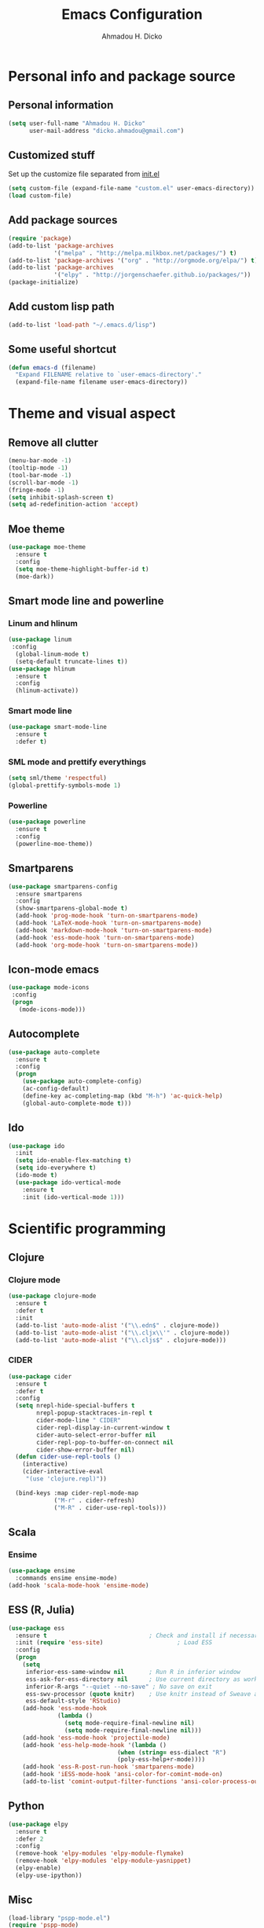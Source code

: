 #+TITLE: Emacs Configuration
#+AUTHOR: Ahmadou H. Dicko
#+EMAIL: dicko.ahmadou@gmail.com

* Personal info and package source
** Personal information

   #+BEGIN_SRC emacs-lisp :tangle yes
(setq user-full-name "Ahmadou H. Dicko"
      user-mail-address "dicko.ahmadou@gmail.com")
   #+END_SRC

** Customized stuff

   Set up the customize file separated from [[file:init.el][init.el]]
   #+begin_src emacs-lisp :tangle yes
(setq custom-file (expand-file-name "custom.el" user-emacs-directory))
(load custom-file)
   #+end_src

** Add package sources
   #+BEGIN_SRC emacs-lisp :tangle yes
(require 'package)
(add-to-list 'package-archives
             '("melpa" . "http://melpa.milkbox.net/packages/") t)
(add-to-list 'package-archives '("org" . "http://orgmode.org/elpa/") t)
(add-to-list 'package-archives
             '("elpy" . "http://jorgenschaefer.github.io/packages/"))
(package-initialize)
   #+end_src

** Add custom lisp path
   #+BEGIN_SRC emacs-lisp :tangle yes
(add-to-list 'load-path "~/.emacs.d/lisp")
   #+end_src

** Some useful shortcut
   #+begin_src emacs-lisp :tangle yes
(defun emacs-d (filename)
  "Expand FILENAME relative to `user-emacs-directory'."
  (expand-file-name filename user-emacs-directory))
   #+end_src

* Theme and visual aspect
** Remove all clutter
   #+BEGIN_SRC emacs-lisp :tangle yes
(menu-bar-mode -1)
(tooltip-mode -1)
(tool-bar-mode -1)
(scroll-bar-mode -1)
(fringe-mode -1)
(setq inhibit-splash-screen t)
(setq ad-redefinition-action 'accept)
   #+END_SRC

** Moe theme
   #+begin_src emacs-lisp :tangle yes
(use-package moe-theme
  :ensure t
  :config
  (setq moe-theme-highlight-buffer-id t)
  (moe-dark))
   #+end_src

** Smart mode line and powerline
*** Linum and hlinum
    #+begin_src emacs-lisp :tangle yes
(use-package linum
 :config
  (global-linum-mode t)
  (setq-default truncate-lines t))
(use-package hlinum
  :ensure t
  :config
  (hlinum-activate))
    #+end_src

*** Smart mode line
    #+begin_src emacs-lisp :tangle yes
(use-package smart-mode-line
  :ensure t
  :defer t)
    #+end_src

*** SML mode and prettify everythings
    #+begin_src emacs-lisp :tangle yes
(setq sml/theme 'respectful)
(global-prettify-symbols-mode 1)
    #+end_src

*** Powerline
    #+begin_src emacs-lisp :tangle yes
(use-package powerline
  :ensure t
  :config
  (powerline-moe-theme))
    #+end_src

** Smartparens
   #+begin_src emacs-lisp :tangle yes
(use-package smartparens-config
  :ensure smartparens
  :config
  (show-smartparens-global-mode t)
  (add-hook 'prog-mode-hook 'turn-on-smartparens-mode)
  (add-hook 'LaTeX-mode-hook 'turn-on-smartparens-mode)
  (add-hook 'markdown-mode-hook 'turn-on-smartparens-mode)
  (add-hook 'ess-mode-hook 'turn-on-smartparens-mode)
  (add-hook 'org-mode-hook 'turn-on-smartparens-mode))
   #+end_src

** Icon-mode emacs
   #+begin_src emacs-lisp :tangle yes
(use-package mode-icons
 :config
 (progn
   (mode-icons-mode)))
   #+end_src


** Autocomplete
   #+begin_src emacs-lisp :tangle yes
  (use-package auto-complete
    :ensure t
    :config
    (progn
      (use-package auto-complete-config)
      (ac-config-default)
      (define-key ac-completing-map (kbd "M-h") 'ac-quick-help)
      (global-auto-complete-mode t)))  
   #+end_src
** Ido
   #+begin_src emacs-lisp :tangle yes
(use-package ido
  :init
  (setq ido-enable-flex-matching t)
  (setq ido-everywhere t)
  (ido-mode t)
  (use-package ido-vertical-mode
    :ensure t
    :init (ido-vertical-mode 1)))
   #+end_src

* Scientific programming
** Clojure
*** Clojure mode
    #+begin_src emacs-lisp :tangle yes
(use-package clojure-mode
  :ensure t
  :defer t
  :init
  (add-to-list 'auto-mode-alist '("\\.edn$" . clojure-mode))
  (add-to-list 'auto-mode-alist '("\\.cljx\\'" . clojure-mode))
  (add-to-list 'auto-mode-alist '("\\.cljs$" . clojure-mode)))
    #+end_src

*** CIDER

    #+begin_src emacs-lisp
(use-package cider
  :ensure t
  :defer t
  :config
  (setq nrepl-hide-special-buffers t
        nrepl-popup-stacktraces-in-repl t
        cider-mode-line " CIDER"
        cider-repl-display-in-current-window t
        cider-auto-select-error-buffer nil
        cider-repl-pop-to-buffer-on-connect nil
        cider-show-error-buffer nil)
  (defun cider-use-repl-tools ()
    (interactive)
    (cider-interactive-eval
     "(use 'clojure.repl)"))

  (bind-keys :map cider-repl-mode-map
             ("M-r" . cider-refresh)
             ("M-R" . cider-use-repl-tools)))
    #+end_src

** Scala
*** Ensime
    #+begin_src emacs-lisp :tangle yes
(use-package ensime
  :commands ensime ensime-mode)
(add-hook 'scala-mode-hook 'ensime-mode)
    #+end_src
** ESS (R, Julia)

   #+begin_src emacs-lisp :tangle yes
  (use-package ess
    :ensure t                             ; Check and install if necessary
    :init (require 'ess-site)                     ; Load ESS
    :config
    (progn
      (setq
       inferior-ess-same-window nil       ; Run R in inferior window
       ess-ask-for-ess-directory nil      ; Use current directory as working directory
       inferior-R-args "--quiet --no-save" ; No save on exit
       ess-swv-processor (quote knitr)    ; Use knitr instead of Sweave as ESS processor
       ess-default-style 'RStudio)
      (add-hook 'ess-mode-hook
                (lambda ()
                  (setq mode-require-final-newline nil)
                  (setq mode-require-final-newline nil)))
      (add-hook 'ess-mode-hook 'projectile-mode)   
      (add-hook 'ess-help-mode-hook '(lambda ()
                                 (when (string= ess-dialect "R")
                                 (poly-ess-help+r-mode))))
      (add-hook 'ess-R-post-run-hook 'smartparens-mode)
      (add-hook 'iESS-mode-hook 'ansi-color-for-comint-mode-on)
      (add-to-list 'comint-output-filter-functions 'ansi-color-process-output)))
   #+end_src

** Python
   #+begin_src emacs-lisp :tangle yes
     (use-package elpy
       :ensure t
       :defer 2
       :config
       (remove-hook 'elpy-modules 'elpy-module-flymake)
       (remove-hook 'elpy-modules 'elpy-module-yasnippet)
       (elpy-enable)
       (elpy-use-ipython))
   #+end_src

** Misc
   #+begin_src emacs-lisp :tangle no
(load-library "pspp-mode.el")
(require 'pspp-mode)
   #+end_src
* Literal programming
** LateX
   #+begin_src emacs-lisp :tangle yes
  (use-package tex-site                   ; AUCTeX
    :ensure auctex                        ; Check and install if necessary
    :config 
    (progn
      (setq
       TeX-parse-self t                   ; Enable parse on load.
       TeX-auto-save nil                  ; Do not use folder 'auto' 
       TeX-auto-global nil                ;   (useful in case of a master)
       TeX-PDF-mode t                     ; Compile as PDF
       TeX-show-compilation t             ; Show compilation buffer
       TeX-source-correlate-mode t    
       reftex-plug-into-AUCTeX t          ; Plug RefTeX to AUCTeX
       reftex-default-bibliography '("~/Biblio/bibtex/biblio_thesis.bib")) ; Define default bib file
       (add-hook 'LaTeX-mode-hook 
                (lambda ()
                  (LaTeX-math-mode)       ; math mode
                  (flyspell-mode)         ; Flyspell checking
                  (turn-on-reftex)        ; RefTeX on
                  (setq 
                   TeX-clean-confirm nil ; Clean up intermediary files without confirm
                   TeX-command-default "LatexMk"))))
    (use-package auto-complete-auctex     ; AUCTeX completions using auto-complete.el
      :ensure t)                          ; Check and install if necessary
    (use-package auctex-latexmk           ; Integration of LaTeXmk                                          ; https://github.com/tom-tan/auctex-latexmk
      :ensure t                           ; Check and install if necessary
      :config
      (progn
        (require 'auctex-latexmk)         ; Load LaTeXmk
        (auctex-latexmk-setup))))          ; Enable --pvc mode for continuous compilation
   #+end_src

** Org-mode
   #+begin_src emacs-lisp :tangle yes
  (use-package org
    :mode (("\\.org$" . org-mode))
    :ensure org-plus-contrib
    :config
    (progn
      (require 'org-bullets)
      (require 'ox-nikola)
      (setq org-latex-default-packages-alist (delete '("AUTO" "inputenc" t)
                                                     org-latex-default-packages-alist))
      (setq org-latex-default-packages-alist (delete '("T1" "fontenc" t)
                                                     org-latex-default-packages-alist))
      (add-to-list 'org-latex-packages-alist '("" "minted"))
      (setq org-latex-pdf-process
           '("latexmk -pdflatex='xelatex -shell-escape -interaction nonstopmode' -pdf -f %f"))
      (setq org-src-fontify-natively t)
      (setq org-odt-preferred-output-format "docx")
      (setq org-latex-listings 'minted)
      (setq org-latex-minted-options
            '(("frame" "lines")
              ("fontsize" "\\footnotesize")))
      (setq org-latex-custom-lang-environments
            '((R "rcode")))
      (org-babel-do-load-languages
       'org-babel-load-languages
       '((emacs-lisp . t)
         (latex . t)
         (shell . t)
         (sql . t)
         (julia . t)
         (python . t)    
         (R . t)))
      (setq org-src-fontify-natively t))
    (add-hook 'org-mode-hook
              (lambda ()
                (push '("+begin_src" . ?¦) prettify-symbols-alist)
                (push '("+end_src" . ?¦) prettify-symbols-alist)
                (push '("+BEGIN_SRC" . ?¦) prettify-symbols-alist)
                (push '("+END_SRC" . ?¦) prettify-symbols-alist)))
    (setq org-confirm-babel-evaluate nil)
    (add-hook 'org-babel-after-execute-hook 'org-display-inline-images) 
    (add-hook 'org-mode-hook 'org-display-inline-images)
    (add-hook 'org-mode-hook (lambda () (org-bullets-mode 1)))
    (define-skeleton org-skeleton
      "Header info for a emacs-org file."
      "Title: "
      "#+TITLE:" str " \n"
      "#+AUTHOR: Your Name\n"
      "#+email: your-email@server.coom\n"
      "#+BABEL: :session *R* :cache yes :results output graphics :exports both :tangle yes \n")
    (global-set-key "\C-co" 'org-skeleton))
   #+end_src

*** Org-ravel
    #+begin_src emacs-lisp :tangle no
(load-library "ox-ravel.el")
(require 'ox-ravel)
    #+end_src


** Markdown
   #+begin_src emacs-lisp :tangle yes
(use-package markdown-mode
  :ensure t
  :mode (("\\.markdown\\'" . markdown-mode)
         ("\\.md\\'"       . markdown-mode)))
   #+end_src

** Polymode
   #+begin_src emacs-lisp :tangle yes
  (use-package polymode           ; ESS with polymode
    :ensure t                         ; https://github.com/vitoshka/polymode
    :config
    (progn
      (require 'poly-R)               
      (require 'poly-markdown)
      (require 'poly-noweb)
      (add-to-list 'auto-mode-alist '("\\.md" . poly-markdown-mode)) ; Markdown files
      (add-to-list 'auto-mode-alist '("\\.Rmd" . poly-markdown+r-mode))
      (add-to-list 'auto-mode-alist '("\\.Rpres" . poly-markdown+r-mode))
      (add-to-list 'auto-mode-alist '("\\.Snw" . poly-noweb+r-mode)) ; Sweave files
      (add-to-list 'auto-mode-alist '("\\.Rnw" . poly-noweb+r-mode)) ; Sweave files
      (add-to-list 'auto-mode-alist '("\\.Rd" . poly-ess-help+r-mode))))
   #+end_src

* Other tools 
** Magit
   #+begin_src emacs-lisp :tangle yes
(use-package magit
  :ensure t
  :bind ("C-c g" . magit-status)
  :config
  (define-key magit-status-mode-map (kbd "q") 'magit-quit-session))
   #+end_src

** Projectile
   #+BEGIN_SRC emacs-lisp :tangle yes
    (use-package projectile
      :ensure t
      :defer t)
   #+end_src

** Mu4e
   #+begin_src emacs-lisp :tangle yes
     (use-package mu4e
       :init
       (progn
         (use-package mu4e-contrib)
         (use-package gnus-dired)
         (use-package smtpmail)
         (setq mu4e-maildir "~/.mail/cirad")
         (setq mu4e-drafts-folder "/Drafts")
         (setq mu4e-sent-folder   "/Sent")
         (setq mu4e-trash-folder  "/Trash")
         (setq mu4e-maildir-shortcuts
               '( ("/Inbox"             . ?i)
                  ("/Sent"              . ?s)
                  ("/Drafts"            . ?d)
                  ("/Trash"             . ?t)))
         (setq mu4e-change-filenames-when-moving t)
         (setq mu4e-get-mail-command "mbsync -a")
         (setq mu4e-show-images t)
         (setq mu4e-html2text-command 'mu4e-shr2text)
         (setq mu4e-update-interval 900)
         (setq mu4e-attachment-dir "~/Downloads")
         (setq
          mu4e-reply-to-address "ahmadou-hamady.dicko@cirad.fr"
          user-mail-address "ahmadou-hamady.dicko@cirad.fr"
          user-full-name  "Ahmadou H. Dicko"
          mu4e-compose-signature
          (concat
           "Ahmadou H. Dicko\n"
           "Post-doctoral researcher\n"
           "CIRAD - UMR15 CIRAD/INRA Control of exotic and emerging diseases\n"))
           ;;send mail using postfix
           ;; (setq send-mail-function 'sendmail-send-it)
           ;; (setq message-send-mail-function 'message-send-mail-with-sendmail)
           (setq message-send-mail-function 'smtpmail-send-it
           smtpmail-stream-type 'starttls
           smtpmail-default-smtp-server "smtp.cirad.fr"
           smtpmail-smtp-server "smtp.cirad.fr"
           smtpmail-smtp-service 587)
         (setq message-kill-buffer-on-exit t)
         (setq mu4e-confirm-quit nil)
         ;; make the `gnus-dired-mail-buffers' function also work on
         ;; message-mode derived modes, such as mu4e-compose-mode
         (defun gnus-dired-mail-buffers ()
           "Return a list of active message buffers."
           (let (buffers)
         (save-current-buffer
           (dolist (buffer (buffer-list t))
             (set-buffer buffer)
             (when (and (derived-mode-p 'message-mode)
                        (null message-sent-message-via))
               (push (buffer-name buffer) buffers))))
         (nreverse buffers)))
         (setq gnus-dired-mail-mode 'mu4e-user-agent)
         (add-hook 'dired-mode-hook 'turn-on-gnus-dired-mode)))
   #+end_src

** Eww
   #+begin_src emacs-lisp :tangle yes
  (use-package eww-lnum
    :ensure t
    :init
    (eval-after-load "eww"
      '(progn (define-key eww-mode-map "f" 'eww-lnum-follow)
              (define-key eww-mode-map "F" 'eww-lnum-universal)))
    :config
    (setq browse-url-browser-function 'eww-browse-url))

   #+end_src
** Tramp
   #+begin_src emacs-lisp :tangle yes
(setq tramp-default-method "ssh")
   #+end_src

